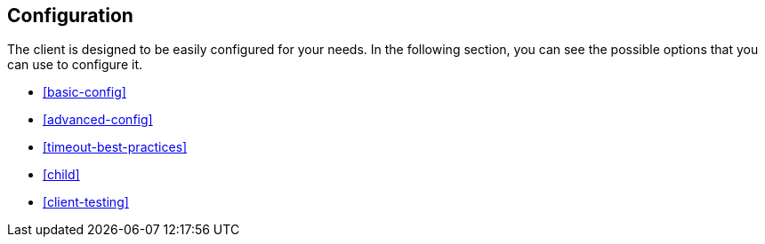 [[client-configuration]]
== Configuration


The client is designed to be easily configured for your needs. In the following
section, you can see the possible options that you can use to configure it.

* <<basic-config>>
* <<advanced-config>>
* <<timeout-best-practices>>
* <<child>>
* <<client-testing>>
